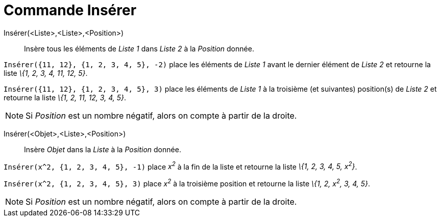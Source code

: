 = Commande Insérer
:page-en: commands/Insert
ifdef::env-github[:imagesdir: /fr/modules/ROOT/assets/images]

Insérer(<Liste>,<Liste>,<Position>)::
  Insère tous les éléments de _Liste 1_ dans _Liste 2_ à la _Position_ donnée.

[EXAMPLE]
====

`++Insérer({11, 12}, {1, 2, 3, 4, 5}, -2)++` place les éléments de _Liste 1_ avant le dernier élément de
_Liste 2_ et retourne la liste _\{1, 2, 3, 4, 11, 12, 5}_.

====

[EXAMPLE]
====

`++Insérer({11, 12}, {1, 2, 3, 4, 5}, 3)++` place les éléments de _Liste 1_ à la troisième (et suivantes)
position(s) de _Liste 2_ et retourne la liste _\{1, 2, 11, 12, 3, 4, 5}_.

====

[NOTE]
====

Si _Position_ est un nombre négatif, alors on compte à partir de la droite.

====

Insérer(<Objet>,<Liste>,<Position>)::
  Insère _Objet_ dans la _Liste_ à la _Position_ donnée.

[EXAMPLE]
====

`++Insérer(x^2, {1, 2, 3, 4, 5}, -1)++` place _x^2^_ à la fin de la liste et retourne la liste _\{1, 2, 3,
4, 5, x^2^}_.

====

[EXAMPLE]
====

`++Insérer(x^2, {1, 2, 3, 4, 5}, 3)++` place _x^2^_ à la troisième position et retourne la liste _\{1, 2,
x^2^, 3, 4, 5}_.

====

[NOTE]
====

Si _Position_ est un nombre négatif, alors on compte à partir de la droite.

====
